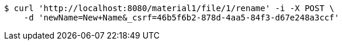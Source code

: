 [source,bash]
----
$ curl 'http://localhost:8080/material1/file/1/rename' -i -X POST \
    -d 'newName=New+Name&_csrf=46b5f6b2-878d-4aa5-84f3-d67e248a3ccf'
----